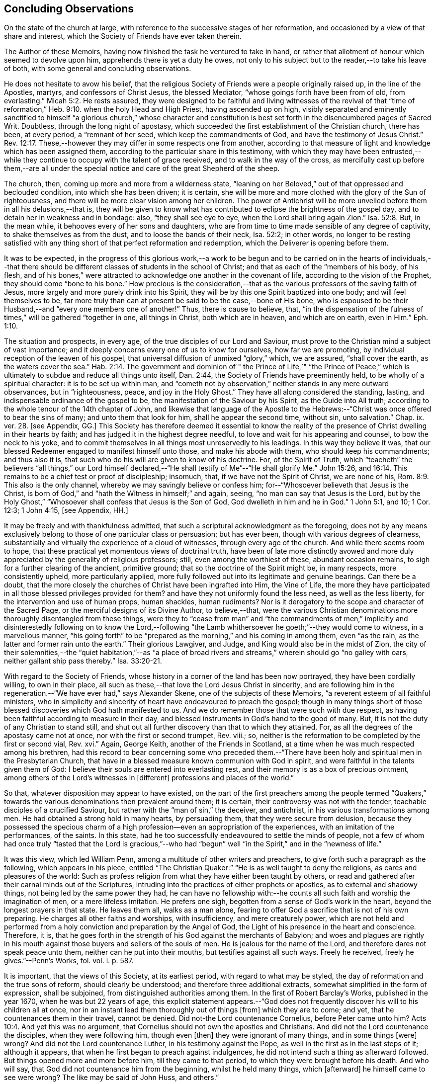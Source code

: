 == Concluding Observations

On the state of the church at large,
with reference to the successive stages of her reformation,
and occasioned by a view of that share and interest,
which the Society of Friends have ever taken therein.

The Author of these Memoirs, having now finished the task he ventured to take in hand,
or rather that allotment of honour which seemed to devolve upon him,
apprehends there is yet a duty he owes,
not only to his subject but to the reader,--to take his leave of both,
with some general and concluding observations.

He does not hesitate to avow his belief,
that the religious Society of Friends were a people originally raised up,
in the line of the Apostles, martyrs, and confessors of Christ Jesus,
the blessed Mediator, "`whose goings forth have been from of old, from everlasting.`" Micah 5:2.
He rests assured,
they were designed to be faithful and living witnesses of the revival of that
"`time of reformation,`" Heb. 9:10. when the holy Head and High Priest,
having ascended up on high,
visibly separated and eminently sanctified to himself "`a glorious church,`" whose character
and constitution is best set forth in the disencumbered pages of Sacred Writ.
Doubtless, through the long night of apostasy,
which succeeded the first establishment of the Christian church, there has been,
at every period, a "`remnant of her seed, which keep the commandments of God,
and have the testimony of Jesus Christ.`" Rev. 12:17.
These,--however they may differ in some respects one from another,
according to that measure of light and knowledge which has been assigned them,
according to the particular share in this testimony,
with which they may have been entrusted,--while they
continue to occupy with the talent of grace received,
and to walk in the way of the cross,
as mercifully cast up before them,--are all under the special
notice and care of the great Shepherd of the sheep.

The church, then, coming up more and more from a wilderness state,
"`leaning on her Beloved,`" out of that oppressed and beclouded condition,
into which she has been driven; it is certain,
she will be more and more clothed with the glory of the Sun of righteousness,
and there will be more clear vision among her children.
The power of Antichrist will be more unveiled before them in all his delusions,--that is,
they will be given to know what has contributed to
eclipse the brightness of the gospel day,
and to detain her in weakness and in bondage: also, "`they shall see eye to eye,
when the Lord shall bring again Zion.`" Isa. 52:8.
But, in the mean while, it behooves every of her sons and daughters,
who are from time to time made sensible of any degree of captivity,
to shake themselves as from the dust, and to loose the bands of their neck,
Isa. 52:2; in other words,
no longer to be resting satisfied with any thing
short of that perfect reformation and redemption,
which the Deliverer is opening before them.

It was to be expected,
in the progress of this glorious work,--a work to be begun and
to be carried on in the hearts of individuals,--that there should
be different classes of students in the school of Christ;
and that as each of the "`members of his body, of his flesh,
and of his bones,`" were attracted to acknowledge one another in the covenant of life,
according to the vision of the Prophet, they should come "`bone to his bone.`"
How precious is the consideration,--that as the various
professors of the saving faith of Jesus,
more largely and more purely drink into his Spirit,
they will be by this one Spirit baptized into one body; and will feel themselves to be,
far more truly than can at present be said to be the case,--bone of His bone,
who is espoused to be their Husband,--and "`every one members one of another!`"
Thus, there is cause to believe, that,
"`in the dispensation of the fulness of times,`" will be gathered "`together in one,
all things in Christ, both which are in heaven, and which are on earth, even in Him.`" Eph. 1:10.

The situation and prospects, in every age, of the true disciples of our Lord and Saviour,
must prove to the Christian mind a subject of vast importance;
and it deeply concerns every one of us to know for ourselves, how far we are promoting,
by individual reception of the leaven of his gospel,
that universal diffusion of unmixed "`glory,`" which, we are assured,
"`shall cover the earth, as the waters cover the sea.`" Hab. 2:14.
The government and dominion of`" the Prince of Life,`" "`the Prince
of Peace,`" which is ultimately to subdue and reduce all things unto itself,
Dan. 2:44, the Society of Friends have preeminently held,
to be wholly of a spiritual character: it is to be set up within man,
and "`cometh not by observation,`" neither stands in any mere outward observances,
but in "`righteousness, peace, and joy in the Holy Ghost.`"
They have all along considered the standing, lasting,
and indispensable ordinance of the gospel to be,
the manifestation of the Saviour by his Spirit, as the Guide into All truth;
according to the whole tenour of the 14th chapter of John,
and likewise that language of the Apostle to the Hebrews:--"`Christ
was once offered to bear the sins of many;
and unto them that look for him, shall he appear the second time, without sin,
unto salvation.`" Chap. ix. ver. 28. +++[+++see Appendix, GG.]
This Society has therefore deemed it essential to know the reality
of the presence of Christ dwelling in their hearts by faith;
and has judged it in the highest degree needful,
to love and wait for his appearing and counsel, to bow the neck to his yoke,
and to commit themselves in all things most unreservedly to his leadings.
In this way they believe it was,
that our blessed Redeemer engaged to manifest himself unto those,
and make his abode with them, who should keep his commandments; and thus also it is,
that such who do his will are given to know of his doctrine.
For, of the Spirit of Truth,
which "`teacheth`" the believers "`all things,`" our Lord himself declared,--"`He
shall testify of Me`"--"`He shall glorify Me.`" John 15:26, and 16:14.
This remains to be a chief test or proof of discipleship; insomuch, that,
if we have not the Spirit of Christ, we are none of his, Rom. 8:9.
This also is the only channel,
whereby we may savingly believe or confess him;
for--"`Whosoever believeth that Jesus is the Christ,
is born of God,`" and "`hath the Witness in himself;`" and again, seeing,
"`no man can say that Jesus is the Lord,
but by the Holy Ghost,`" "`Whosoever shall confess that Jesus is the Son of God,
God dwelleth in him and he in God.`"
1 John 5:1, and 10; 1 Cor. 12:3; 1 John 4:15, +++[+++see Appendix, HH.]

It may be freely and with thankfulness admitted,
that such a scriptural acknowledgment as the foregoing,
does not by any means exclusively belong to those of one particular class or persuasion;
but has ever been, though with various degrees of clearness,
substantially and virtually the experience of a cloud of witnesses,
through every age of the church.
And while there seems room to hope,
that these practical yet momentous views of doctrinal truth,
have been of late more distinctly avowed and more
duly appreciated by the generality of religious professors;
still, even among the worthiest of these, abundant occasion remains,
to sigh for a further clearing of the ancient, primitive ground;
that so the doctrine of the Spirit might be, in many respects, more consistently upheld,
more particularly applied,
more fully followed out into its legitimate and genuine bearings.
Can there be a doubt,
that the more closely the churches of Christ have been ingrafted into Him,
the Vine of Life,
the more they have participated in all those blessed privileges provided for them?
and have they not uniformly found the less need, as well as the less liberty,
for the intervention and use of human props, human shackles, human rudiments?
Nor is it derogatory to the scope and character of the Sacred Page,
or the merciful designs of its Divine Author, to believe,--that,
were the various Christian denominations more thoroughly disentangled from these things,
were they to "`cease from man`" and "`the commandments of men,`"
implicitly and disinterestedly following on to know the Lord,--following
"`the Lamb whithersoever he goeth;`"--they would come to witness,
in a marvellous manner,
"`his going forth`" to be "`prepared as the morning,`" and his coming in among them,
even "`as the rain, as the latter and former rain unto the earth.`"
Their glorious Lawgiver, and Judge, and King would also be in the midst of Zion,
the city of their solemnities,--the "`quiet habitation,`"--as "`a place
of broad rivers and streams,`" wherein should go "`no galley with oars,
neither gallant ship pass thereby.`" Isa. 33:20-21.

With regard to the Society of Friends,
whose history in a corner of the land has been now portrayed,
they have been cordially willing, to own in their place,
all such as these,--that love the Lord Jesus Christ in sincerity,
and are following him in the regeneration.--"`We have ever had,`" says Alexander Skene,
one of the subjects of these Memoirs, "`a reverent esteem of all faithful ministers,
who in simplicity and sincerity of heart have endeavoured to preach the gospel;
though in many things short of those blessed discoveries which God hath manifested to us.
And we do remember those that were such with due respect,
as having been faithful according to measure in their day,
and blessed instruments in God`'s hand to the good of many.
But, it is not the duty of any Christian to stand still,
and shut out all further discovery than that to which they attained.
For, as all the degrees of the apostasy came not at once,
nor with the first or second trumpet, Rev.
viii.; so, neither is the reformation to be completed by the first or second vial, Rev.
xvi.`" Again, George Keith, another of the Friends in Scotland,
at a time when he was much respected among his brethren,
had this record to bear concerning some who preceded them.--"`There
have been holy and spiritual men in the Presbyterian Church,
that have in a blessed measure known communion with God in spirit,
and were faithful in the talents given them of God:
I believe their souls are entered into everlasting rest,
and their memory is as a box of precious ointment,
among others of the Lord`'s witnesses in +++[+++different]
professions and places of the world.`"

So that, whatever disposition may appear to have existed,
on the part of the first preachers among the people termed "`Quakers,`"
towards the various denominations then prevalent around them;
it is certain, their controversy was not with the tender,
teachable disciples of a crucified Saviour,
but rather with the "`man of sin,`" the deceiver, and antichrist,
in his various transformations among men.
He had obtained a strong hold in many hearts, by persuading them,
that they were secure from delusion,
because they possessed the specious charm of a high
profession--even an appropriation of the experiences,
with an imitation of the performances, of the saints.
In this state, had he too successfully endeavoured to settle the minds of people,
not a few of whom had once truly "`tasted that the Lord is gracious,`"--who
had "`begun`" well "`in the Spirit,`" and in the "`newness of life.`"

It was this view, which led William Penn,
among a multitude of other writers and preachers,
to give forth such a paragraph as the following, which appears in his piece,
entitled "`The Christian Quaker:`" "`He is as well taught to deny the religions,
as cares and pleasures of the world:
Such as profess religion from what they have either been taught by others,
or read and gathered after their carnal minds out of the Scriptures,
intruding into the practices of either prophets or apostles,
as to external and shadowy things, not being led by the same power they had,
he can have no fellowship with:--he counts all such
faith and worship the imagination of men,
or a mere lifeless imitation.
He prefers one sigh, begotten from a sense of God`'s work in the heart,
beyond the longest prayers in that state.
He leaves them all, walks as a man alone,
fearing to offer God a sacrifice that is not of his own preparing.
He charges all other faiths and worships, with insufficiency, and mere creaturely power,
which are not held and performed from a holy conviction
and preparation by the Angel of God,
the Light of his presence in the heart and conscience.
Therefore, it is,
that he goes forth in the strength of his God against the merchants of Babylon;
and woes and plagues are rightly in his mouth against
those buyers and sellers of the souls of men.
He is jealous for the name of the Lord, and therefore dares not speak peace unto them,
neither can he put into their mouths, but testifies against all such ways.
Freely he received, freely he gives.`"--Penn`'s Works, fol.
vol. i. p. 587.

It is important, that the views of this Society, at its earliest period,
with regard to what may be styled, the day of reformation and the true sons of reform,
should clearly be understood; and therefore three additional extracts,
somewhat simplified in the form of expression, shall be subjoined,
from distinguished authorities among them.
In the first of Robert Barclay`'s Works, published in the year 1670,
when he was but 22 years of age,
this explicit statement appears.--"`God does not frequently
discover his will to his children all at once,
nor in an instant lead them thoroughly out of things +++[+++from]
which they are to come; and yet, that he countenances them in their travel,
cannot be denied.
Did not-the Lord countenance Cornelius, before Peter came unto him? Acts 10:4.
And yet this was no argument,
that Cornelius should not own the apostles and Christians.
And did not the Lord countenance the disciples, when they were following him,
though even +++[+++then]
they were ignorant of many things, and in some things +++[+++were]
wrong?
And did not the Lord countenance Luther, in his testimony against the Pope,
as well in the first as in the last steps of it; although it appears,
that when he first began to preach against indulgences,
he did not intend such a thing as afterward followed.
But things opened more and more before him, till they came to that period,
to which they were brought before his death.
And who will say, that God did not countenance him from the beginning,
whilst he held many things, which +++[+++afterward]
he himself came to see were wrong?
The like may be said of John Huss, and others.`"

R.B.`'s Works, fol. p. 5.
Again, in his "`Apology,`" he has this language:--"`The great apostasy
came not upon the Christian world all at once,
but by several degrees, one thing making way for another;
until that thick and gross veil came to be overspread,
wherewith the nations were so blindly covered,
from the 7th or 8th until the 16th century.
Even as the darkness of the night comes not upon the outward creation all at once,
but by degrees, according as the sun declines in each horizon.
So, neither did that full and clear light and knowledge
of the glorious dispensation of the gospel of Christ,
appear all at once;
the work of the first witnesses being more to testify
against and discover the abuses of the apostasy,
than to establish the Truth in purity.
He that comes to build a new city, must first remove the old rubbish,
before he can see to lay a new foundation;
and he that comes to a house greatly polluted and full of dirt,
will first sweep away and remove the filth,
before he put up his own good and new furniture.
The dawning of the day dispels the darkness,
and makes us see the things that are most conspicuous;
but the distinct discovering and discerning of things,
so as to make a certain and perfect observation, is reserved for the arising of the sun,
and its shining in full brightness.
And we can from a certain experience boldly affirm, that the not waiting for this,
but building among, yea, and with, the old Popish rubbish,
and setting up before a full purgation,
hath been to most Protestants the foundation of many a mistake,
and an occasion of unspeakable hurt.`"
Prop. 5 and 6, sect. 10.

But Penington enters yet more into particulars in the succeeding passages,
taken from "`An Answer to the Objection,
That the Quakers condemn all but themselves:`" first
printed in the year 1660.--"`The Protestant churches,
the blessed martyrs, who suffered for the testimony of a pure conscience towards God,
and all the worthies of the Lord in their several generations,
who fought against '`the scarlet whore,`' were accepted
of God in their testimony against her,
and are not disowned by us, but dearly owned and honoured therein.
But all things were not discovered at once.
The times, were then dark, and the light small;
yet they being faithful according to what was discovered,
were precious in the Lord`'s eyes; and what through ignorance they erred in,
the Lord winked at and overlooked,
being pleased with that sincerity and simplicity of heart,
which he had stirred up in them towards himself.
But if they were now alive in these our days,
and should depart from the sincerity which was then in them,
and oppose the light of this age, they would not then be accepted of the Lord;
but their former sincerity would be forgotten.
For the light shineth more and more towards the perfect day:
and it is not the owning of the light as it shone in the foregoing ages,
which will now commend any man to God; but the knowing and +++[+++being]
subject to the light of the present age.
Even as, in these our days, there was, some years ago,
an honest and true simplicity stirring in the Puritans,
especially among the Nonconformists, which was of the Lord, and was very dear to him.
And had the generations of this age abode there,
they would have been able to have followed the Lord
in every further step and leading of his Spirit.
But departing from that, into some form or other, the true simplicity withered,
and another thing began to live in them; and so they settled upon their lees,
magnifying the form they had chose to themselves,
till at length their hearts became hardened from the pure fear,
even to the contracting of a spirit of profaneness; insomuch,
that they could mock at the next remove and discovery of the Spirit, as some new light;
and so, by degrees have grown persecutors of that Spirit
in its outgoings in the people of the Lord,
which they themselves had once some taste of,
while they were reproached for being Puritans.
And the god of this world, who at first tempted them aside into the form,
hath at length prevailed so far to blind them therewith,
that they can neither see what spirit they themselves are of,
nor what spirit it is they persecute.

If there be any among the Episcopal sort, that in truth of heart desire to fear the Lord,
and look upon the Common Prayer Book as an acceptable way of worshipping him;
we pity their blindness, yet are tender towards them,
and would not have the simplicity persecuted in them because of this,
but rather cherished.
If there be any among the Presbyterians, Independents, Anabaptists, Seekers,
or any other sort, that in truth of heart wait upon the Lord in those ways,
and do not find a deadness overgrown them, but a pure, fresh, lively zeal towards God,
with an unfeigned love to his people,--our hearts are one with this.
And we cannot fight against this good thing in any of them;
though in love to them we testify,
that their form and way of worship is their present loss and hinderance.
Yet, we doubt not,
but that the Lord in his time will make manifest to such the light of this age.`"
See his Works, oct. edit, vol. ii. p. 149, etc.

While it may be readily conceded, with a late writer, that "`it is not wonderful,
the views of the Puritans on many subjects were imperfect; but rather surprising,
that they saw so much, and that, with those views,
they were able so boldly to contend for what they believed
to be the cause of God:`"--(Orme`'s Life of Owen, p. 6.)--yet is
there reason to believe, on the other hand,
that Penington`'s description of their declining state, as given above,
was strictly appropriate; and that they did not retain that tender, teachable,
and humble spirit,
which at an early period so strikingly characterised many of their number.

It would scarcely be excusable to pass by, on this occasion,
that memorable and comprehensive language used by John Robinson,
one of the primitive pastors among the Independents,
on taking leave of his congregation about the year 1620,
as mentioned in Neale`'s History of the Puritans.--"`I
charge you before God and his blessed angels,
that you follow me no further than you have seen me follow the Lord Jesus Christ.
If God reveal any thing to you by any other instrument of his, be as ready to receive it,
as ever you were to receive any truth by my ministry; for, I am verily persuaded,
I am very confident, the Lord has more truth yet to break forth out of his holy word.
For my part, I cannot sufficiently bewail the condition of the reformed churches,
who are come to a period in religion,
and will go at present no further than the instruments of their reformation.
The Lutherans cannot be drawn to go beyond what Luther saw;
whatever part of his will our great God has revealed to Calvin,
they will rather die than embrace it; and the Calvinists, you see,
stick fast where they were left by that great man, who yet saw not all things.
This is a misery much to be lamented;
for though they were burning and shining lights in their times,
yet they penetrated not into the whole counsel of God; but were they now living,
would be as willing to embrace further light, as that which they first received.
I beseech you, remember it, it is an article of your church covenant,
That you be ready to receive whatever truth shall
be made known to you from the written word of God.
Remember that, and every other article of your sacred covenant:
But I must herewith exhort you, to take heed what you receive as truth.
Examine it, consider it, and compare it with other Scriptures of truth,
before you receive it; for it is not possible,
the Christian world should come so lately out of such thick antichristian darkness,
and that perfection of knowledge should break forth at once.`"

But, whoever, with unprejudiced eyes,
looks into the best estate and brightest transactions
of the different periods of reformation in the church,
(taking this term in an enlarged sense,) must perceive,--that the views, and hopes,
and prayers of the most godly, have uniformly verged onward towards a purer standard,
both of doctrine, discipline, and general practice, than that to which,
under those obstructions attendant,
they themselves were enabled to bring their followers.
Accordingly, we find, that even the writings of many such,
among the "`Established Church of England,`" have, as is well known,
been frequently adduced by the different classes of Dissenters from that body,
in confirmation of the several occasions of their dissent.
Authors of some note, also, under our own name,
have made considerable use of such testimony,
in setting forth the necessity for a still greater remove, from the precincts,
and approaches, and back-ways to Babylon.
And it is believed, that much more might in this line be produced,
tending to place in strong light the sentiment with which the present chapter was opened:
namely, that the Society of Friends have travelled along in the footsteps,
and as successors of the earlier servants of Christ;
and have believed themselves raised up to bear a faithful and clear witness to the simplicity,
perfection, and spirituality of his holy religion.

And, as the time drew on,
when these people began to be discernible throughout these kingdoms,
in the shape of a gathered church, during that unsettlement,
both in political and religious affairs,
to which The Diary Of Jaffray so frequently refers,--has not the impartial reader observed,
(even if altogether unacquainted with collateral evidence of a similar description,)
what hunger and thirst after a growth in righteousness very generally prevailed.
On all hands the inquiry was excited,
after the more perfect discovery of a knowledge of the Truth;
thousands of awakened and prepared spirits were reaching
forth unto those things of the kingdom of God,
which were before, and which many of them believed,
were about to "`break forth as the morning.`"
Every journal of the experience of individuals,
who at this crisis entered into communion with the Friends,
gives ample proof--to go no further---as to the existence of numerous classes of seeking,
waiting souls; who longed, not only for deliverance from the bondage of sin,
but from the thraldom of unavailing speculation,
and from the commandments and traditions of men.
The very names, which were given, often in contempt,
to the various parties who separated by turns from each other,
in some degree betoken the presence of that leaven, which was at work underneath,
in the minds of many, notwithstanding all the conflicting elements and confused heaps,
that lay upon it.
On this subject, the small publication, well known to the Society of Friends,
which William Penn entitles "`A Brief Account of the Rise and Progress
of the People called Quakers,`" may be consulted with advantage;
as conveying no inappropriate epitome of the ground successively
taken by those under various religious denominations,
whose origin preceded that of our own: but our historians, Gough and Rutty,
having both made use of copious extracts in their introductions,
it becomes the less needful here to recur to it.

The Author of the present volume, has thus, in the conclusion of it, attempted,
however inadequately, to set down some observations,
which have been often present with him, while pursuing his interesting engagement.
They have reference, chiefly, to the condition of the living,
baptized believers in our holy Redeemer,
since the time when first a door of degeneracy was opened amongst them.
In the course of these remarks, he has adverted, somewhat,
to the occasion of all well-grounded revival or reform
in religion--an inward sense of deficiency,
and of departure from the true gospel standard, testified of in the Sacred Oracles.
He has also briefly thrown out the view, so strongly entertained by those,
whose history he has been tracing,--that Protestants in general have,
in a lamentable degree, fallen short of that path of perfect reformation, which,
he cannot doubt, would have been long since cast up before them;
had they more entirely yielded themselves to the disposal of the Bishop of souls,
unfettered by the bias of mere creaturely constructions and contrivance.
And further, he has shown, that, when those individuals,
afterward designated "`Quakers,`" were drawn away from all other forms of worship,
systems of faith, and modes of practice,
so as to originate in these kingdoms a distinct people;--this
circumstance purely arose out of a most deep conviction,
on their parts,
of the essential reality of such views,--from a fervent desire
after that all-important attainment--even to be "`built up,
an habitation of God, through the Spirit.`"
They undoubtedly believed themselves called upon, in awful humility of mind,
and with a just sense of the privileges bestowed upon preceding generations,
to go further in this glorious work,
even beyond all other "`sons of the morning,`"--to take higher ground than that,
which was held out by the highest in religious profession around them.
This being the case, it is by no means a very unnatural assumption to take up, that,
while other Christian denominations continue at the point where they have even now arrived,
and we ourselves are favoured to keep that which is still committed to us,
(unworthy as we are,)--there is great probability, a testimony such as this,
to the spiritual standard of the gospel, will not altogether cease,
or be suffered utterly to fail.

The Society of Friends, when bowed in gratitude before the Lord,
in a view of the extent of his long-suffering lovingkindness
and faithfulness towards them,
can surely do no other than hold themselves most deeply responsible,
for that station they are called upon to occupy in the ranks of the army of the Lamb.
And whatever this station may actually have been, or may yet be,
whether in the van or in the rear, whether among the reserved corps,
or as an advanced guard in extending the limits of his sway;
it is enough for them--without yielding to that curiosity reproved in one of old,
who asked his Lord, "`And what shall this man do?`"--simply, but fervently,
to seek to know their own allotment of service and
of suffering in the universal family of God;
and, by keeping within the range of his leadings, to the work of their day,
in this manner to evince their allegiance, and give him glory.

Another subject, touched upon in the course of the present observations,
as forming a prominent feature in the character of those principles,
maintained by this religious community from their earliest appearance,
is--that latitude of feeling towards, that hopeful and tender perception of,
the least dawnings of good in others.
The writer of these pages trusts he has sufficiently proved--and he wishes
again to confirm the assertion--how desirous they have always been,
to cherish a real esteem for all those, who,
by straight though ever so feeble steppings in the line of heavenly guidance,
are contributing to "`prepare the way`" of the Lord,
whether among their own class or amongst others;
and thus to "`take up the stumbling-block out of the way`" of his people.
They must continue to approve and own the symptoms and proceedings
of Christ`'s Spirit wherever discoverable--divested,
indeed, of that mass of adulterations and superadditions,
which the will and wisdom of the natural man,
in league with the cunning of our restless adversary,
has ever sought to mix in with them.
So far, then, from deprecating, we cannot but hail every, the least effort,
which those who fear God have made,
toward the restoration of primitive Christianity,--that is,
wherever we can believe this to have been purely under the conduct of the grace of Jesus.
With such an understanding, we are most cordially in unison with,--first,
the ancient Evangelical spirit, in its day; the true Catholic spirit, in its day;
the zealous Reforming spirit, in its day; the Puritan spirit; the Nonconforming spirit,
of every kind, in its best and lowly estate.
While, on the other hand, our objection continues to be, as it ever has been,
to traditions and injunctions of men, not authorised by the counsels of Truth;
to forms and modes, notions and observances,
which,--while the Spirit of Truth hath tenderly borne with,
sweetly owning the integrity of those who used them--that
heavenly Counsellor himself never prescribed or appointed.
Nay;
doth not the controversy of this people lie still deeper?--is
it not consistent with their apprehensions of duty,
even to "`turn away`" from such as are settled in the very "`form of godliness`" itself,
should these deny that power, which alone can preserve alive,
in the acceptable use of any of the ordinances of God?

End of the Memoirs.
